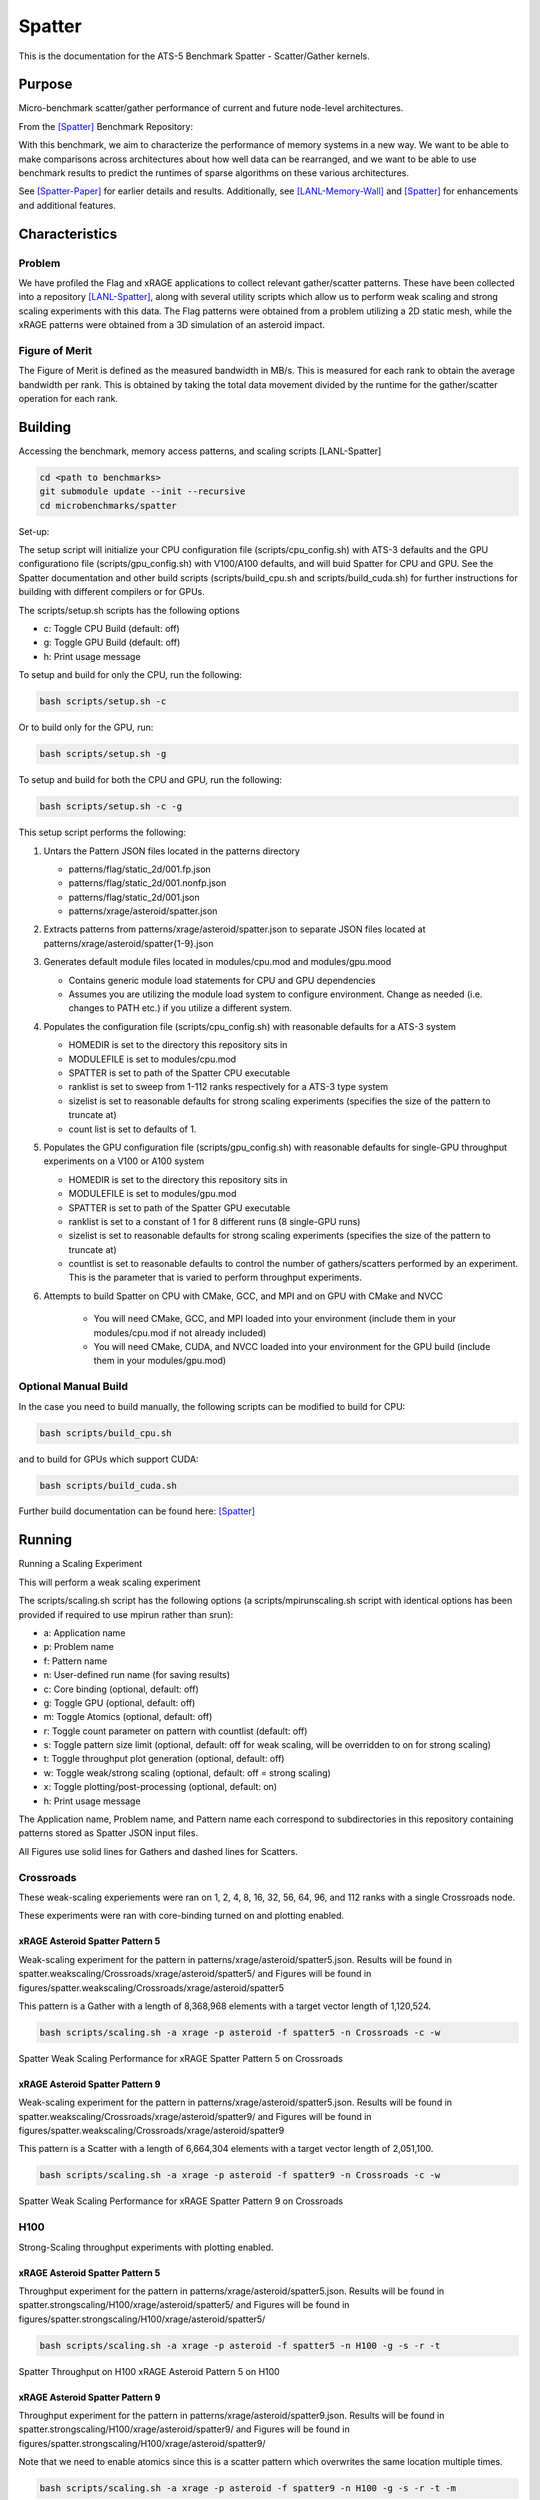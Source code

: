 *******
Spatter
*******

This is the documentation for the ATS-5 Benchmark Spatter - Scatter/Gather kernels. 


Purpose
=======

Micro-benchmark scatter/gather performance of current and future node-level architectures.

From the [Spatter]_ Benchmark Repository:

With this benchmark, we aim to characterize the performance of memory systems in a new way. We want to be able to make comparisons across architectures about how well data can be rearranged, and we want to be able to use benchmark results to predict the runtimes of sparse algorithms on these various architectures.

See [Spatter-Paper]_ for earlier details and results. Additionally, see [LANL-Memory-Wall]_ and [Spatter]_ for enhancements and additional features.

Characteristics
===============


Problem
-------

We have profiled the Flag and xRAGE applications to collect relevant gather/scatter patterns. These have been collected into a repository [LANL-Spatter]_, along with several utility scripts which allow us to perform weak scaling and strong scaling experiments with this data. The Flag patterns were obtained from a problem utilizing a 2D static mesh, while the xRAGE patterns were obtained from a 3D simulation of an asteroid impact.

Figure of Merit
---------------

The Figure of Merit is defined as the measured bandwidth in MB/s. This is measured for each rank to obtain the average bandwidth per rank. This is obtained by taking the total data movement divided by the runtime for the gather/scatter operation for each rank.

Building
========

Accessing the benchmark, memory access patterns, and scaling scripts [LANL-Spatter]

.. code-block:: bash

   cd <path to benchmarks>
   git submodule update --init --recursive
   cd microbenchmarks/spatter

..

Set-up:

The setup script will initialize your CPU configuration file (scripts/cpu_config.sh) with ATS-3 defaults and the GPU configurationo file (scripts/gpu_config.sh) with V100/A100 defaults, and will buid Spatter for CPU and GPU. See the Spatter documentation and other build scripts (scripts/build_cpu.sh and scripts/build_cuda.sh) for further instructions for building with different compilers or for GPUs.

The scripts/setup.sh scripts has the following options

* c: Toggle CPU Build (default: off)
* g: Toggle GPU Build (default: off)
* h: Print usage message

To setup and build for only the CPU, run the following:

.. code-block:: bash

   bash scripts/setup.sh -c

..


Or to build only for the GPU, run:

.. code-block:: bash

   bash scripts/setup.sh -g

..


To setup and build for both the CPU and GPU, run the following:

.. code-block:: bash

    bash scripts/setup.sh -c -g

..

This setup script performs the following:

#. Untars the Pattern JSON files located in the patterns directory

   * patterns/flag/static_2d/001.fp.json

   * patterns/flag/static_2d/001.nonfp.json

   * patterns/flag/static_2d/001.json

   * patterns/xrage/asteroid/spatter.json

#. Extracts patterns from patterns/xrage/asteroid/spatter.json to separate JSON files located at patterns/xrage/asteroid/spatter{1-9}.json

#. Generates default module files located in modules/cpu.mod and modules/gpu.mood

   * Contains generic module load statements for CPU and GPU dependencies

   * Assumes you are utilizing the module load system to configure environment. Change as needed (i.e. changes to PATH etc.) if you utilize a different system.

#. Populates the configuration file (scripts/cpu_config.sh) with reasonable defaults for a ATS-3 system

   * HOMEDIR is set to the directory this repository sits in

   * MODULEFILE is set to modules/cpu.mod

   * SPATTER is set to path of the Spatter CPU executable

   * ranklist is set to sweep from 1-112 ranks respectively for a ATS-3 type system

   * sizelist is set to reasonable defaults for strong scaling experiments (specifies the size of the pattern to truncate at)

   * count list is set to defaults of 1.

#. Populates the GPU configuration file (scripts/gpu_config.sh) with reasonable defaults for single-GPU throughput experiments on a V100 or A100 system

   * HOMEDIR is set to the directory this repository sits in

   * MODULEFILE is set to modules/gpu.mod

   * SPATTER is set to path of the Spatter GPU executable

   * ranklist is set to a constant of 1 for 8 different runs (8 single-GPU runs)

   * sizelist is set to reasonable defaults for strong scaling experiments (specifies the size of the pattern to truncate at)

   * countlist is set to reasonable defaults to control the number of gathers/scatters performed by an experiment. This is the parameter that is varied to perform throughput experiments.

#. Attempts to build Spatter on CPU with CMake, GCC, and MPI and on GPU with CMake and NVCC

    * You will need CMake, GCC, and MPI loaded into your environment (include them in your modules/cpu.mod if not already included)

    * You will need CMake, CUDA, and NVCC loaded into your environment for the GPU build (include them in your modules/gpu.mod)

Optional Manual Build
---------------------

In the case you need to build manually, the following scripts can be modified to build for CPU:

.. code-block:: bash

    bash scripts/build_cpu.sh

..

and to build for GPUs which support CUDA:

.. code-block:: bash

    bash scripts/build_cuda.sh

..

Further build documentation can be found here: [Spatter]_


Running
=======

Running a Scaling Experiment

This will perform a weak scaling experiment

The scripts/scaling.sh script has the following options (a scripts/mpirunscaling.sh script with identical options has been provided if required to use mpirun rather than srun): 

* a: Application name
* p: Problem name
* f: Pattern name
* n: User-defined run name (for saving results)
* c: Core binding (optional, default: off)
* g: Toggle GPU (optional, default: off)
* m: Toggle Atomics (optional, default: off)
* r: Toggle count parameter on pattern with countlist (default: off)
* s: Toggle pattern size limit (optional, default: off for weak scaling, will be overridden to on for strong scaling)
* t: Toggle throughput plot generation (optional, default: off)
* w: Toggle weak/strong scaling (optional, default: off = strong scaling)
* x: Toggle plotting/post-processing (optional, default: on)
* h: Print usage message

The Application name, Problem name, and Pattern name each correspond to subdirectories in this repository containing patterns stored as Spatter JSON input files.

All Figures use solid lines for Gathers and dashed lines for Scatters.

Crossroads
------------

These weak-scaling experiements were ran on 1, 2, 4, 8, 16, 32, 56, 64, 96, and 112 ranks with a single Crossroads node.

These experiments were ran with core-binding turned on and plotting enabled.

xRAGE Asteroid Spatter Pattern 5
~~~~~~~~~~~~~~~~~~~~~~~~~~~~~~~~

Weak-scaling experiment for the pattern in patterns/xrage/asteroid/spatter5.json. Results will be found in spatter.weakscaling/Crossroads/xrage/asteroid/spatter5/ and Figures will be found in figures/spatter.weakscaling/Crossroads/xrage/asteroid/spatter5

This pattern is a Gather with a length of 8,368,968 elements with a target vector length of 1,120,524.


.. code-block:: bash

   bash scripts/scaling.sh -a xrage -p asteroid -f spatter5 -n Crossroads -c -w

..

.. csv-table:: Spatter Weak Scaling Performance (MB/s per Rank) for xRAGE Spatter Pattern 5 on Crossroads
   :file: ats3_weak_average_asteroid_5.csv
   :align: center
   :widths: 5, 5
   :header-rows: 1

.. figure:: ats3_weak_average_asteroid_5.png
   :align: center
   :scale: 50%
   :alt: Spatter Weak Scaling Performance for xRAGE Spatter Pattern 5 on Crossroads

   Spatter Weak Scaling Performance for xRAGE Spatter Pattern 5 on Crossroads


xRAGE Asteroid Spatter Pattern 9
~~~~~~~~~~~~~~~~~~~~~~~~~~~~~~~~

Weak-scaling experiment for the pattern in patterns/xrage/asteroid/spatter5.json. Results will be found in spatter.weakscaling/Crossroads/xrage/asteroid/spatter9/ and Figures will be found in figures/spatter.weakscaling/Crossroads/xrage/asteroid/spatter9

This pattern is a Scatter with a length of 6,664,304 elements with a target vector length of 2,051,100.

.. code-block:: bash

   bash scripts/scaling.sh -a xrage -p asteroid -f spatter9 -n Crossroads -c -w

..

.. csv-table:: Spatter Weak Scaling Performance (MB/s per Rank) for xRAGE Spatter Pattern 9 on Crossroads
   :file: ats3_weak_average_asteroid_9.csv
   :align: center
   :widths: 5, 5
   :header-rows: 1

.. figure:: ats3_weak_average_asteroid_9.png
   :align: center
   :scale: 50%
   :alt: Spatter Weak Scaling Performance for xRAGE Spatter Pattern 9 on Crossroads

   Spatter Weak Scaling Performance for xRAGE Spatter Pattern 9 on Crossroads


H100
------------

Strong-Scaling throughput experiments with plotting enabled.


xRAGE Asteroid Spatter Pattern 5
~~~~~~~~~~~~~~~~~~~~~~~~~~~~~~~~

Throughput experiment for the pattern in patterns/xrage/asteroid/spatter5.json. Results will be found in spatter.strongscaling/H100/xrage/asteroid/spatter5/ and Figures will be found in figures/spatter.strongscaling/H100/xrage/asteroid/spatter5/

.. code-block:: bash

   bash scripts/scaling.sh -a xrage -p asteroid -f spatter5 -n H100 -g -s -r -t

..

.. csv-table:: Spatter Throughput (MB/s) on H100 xRAGE Asteroid Pattern 5
   :file: h100_throughput_asteroid_5.csv
   :align: center
   :widths: 5, 5
   :header-rows: 1

.. figure:: h100_throughput_asteroid_5.png
   :align: center
   :scale: 50%
   :alt: Spatter Throughput on H100 xRAGE Asteroid Pattern 5 on H100

   Spatter Throughput on H100 xRAGE Asteroid Pattern 5 on H100


xRAGE Asteroid Spatter Pattern 9
~~~~~~~~~~~~~~~~~~~~~~~~~~~~~~~~

Throughput experiment for the pattern in patterns/xrage/asteroid/spatter9.json. Results will be found in spatter.strongscaling/H100/xrage/asteroid/spatter9/ and Figures will be found in figures/spatter.strongscaling/H100/xrage/asteroid/spatter9/

Note that we need to enable atomics since this is a scatter pattern which overwrites the same location multiple times.

.. code-block:: bash

   bash scripts/scaling.sh -a xrage -p asteroid -f spatter9 -n H100 -g -s -r -t -m

..

.. csv-table:: Spatter Throughput (MB/s) on H100 xRAGE Asteroid Pattern 9
   :file: h100_throughput_asteroid_9.csv
   :align: center
   :widths: 5, 5, 5
   :header-rows: 1

.. figure:: h100_throughput_asteroid_9.png
   :align: center
   :scale: 50%
   :alt: Spatter Throughput on H100 xRAGE Asteroid Pattern 9 on H100

   Spatter Throughput on H100 xRAGE Asteroid Pattern 9 on H100


References
==========

.. [Spatter] Patrick Lavin, Jeffrey Young, Jered Dominguez-Trujillo, Agustin Vaca Valverde, Vincent Huang, James Wood, 'Spatter', 2023. [Online]. Available: https://github.com/hpcgarage/spatter
.. [Spatter-Paper] Lavin, P., Young, J., Vuduc, R., Riedy, J., Vose, A. and Ernst, D., Evaluating Gather and Scatter Performance on CPUs and GPUs. In The International Symposium on Memory Systems (pp. 209-222). September 2020.
.. [LANL-Spatter] Jered Dominguez-Trujillo, Kevin Sheridan, Galen Shipman, 'Spatter', 2023. [Online]. Available: https://github.com/lanl/spatter. [Accessed: 19- Apr- 2023]
.. [LANL-Memory-Wall] G. M. Shipman, J. Dominguez-Trujillo, K. Sheridan and S. Swaminarayan, "Assessing the Memory Wall in Complex Codes," 2022 IEEE/ACM Workshop on Memory Centric High Performance Computing (MCHPC), Dallas, TX, USA, 2022, pp. 30-35, doi: 10.1109/MCHPC56545.2022.00009.
